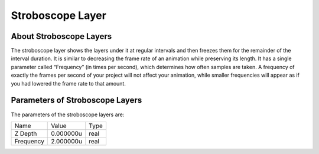 .. _layer_stroboscope:

########################
    Stroboscope Layer
########################
.. figure:: stroboscope_dat/Layer_icon.png
   :alt: Layer_icon.png
   :width: 64px

.. _layer_stroboscope  About Stroboscope Layers:

About Stroboscope Layers
------------------------

The stroboscope layer shows the layers under it at regular intervals and
then freezes them for the remainder of the interval duration. It is
similar to decreasing the frame rate of an animation while preserving
its length. It has a single parameter called “Frequency” (in times per
second), which determines how often samples are taken. A frequency of
exactly the frames per second of your project will not affect your
animation, while smaller frequencies will appear as if you had lowered
the frame rate to that amount.

.. _layer_stroboscope  Parameters of Stroboscope Layers:

Parameters of Stroboscope Layers
--------------------------------

The parameters of the stroboscope layers are:

+----------------------------------------+---------------+----------+
| Name                                   | Value         | Type     |
+----------------------------------------+---------------+----------+
|     |Type\_real\_icon.png| Z Depth     |   0.000000u   |   real   |
+----------------------------------------+---------------+----------+
|     |Type\_real\_icon.png| Frequency   |   2.000000u   |   real   |
+----------------------------------------+---------------+----------+


.. |Type_real_icon.png| image:: images/Type_real_icon.png
   :width: 16px

